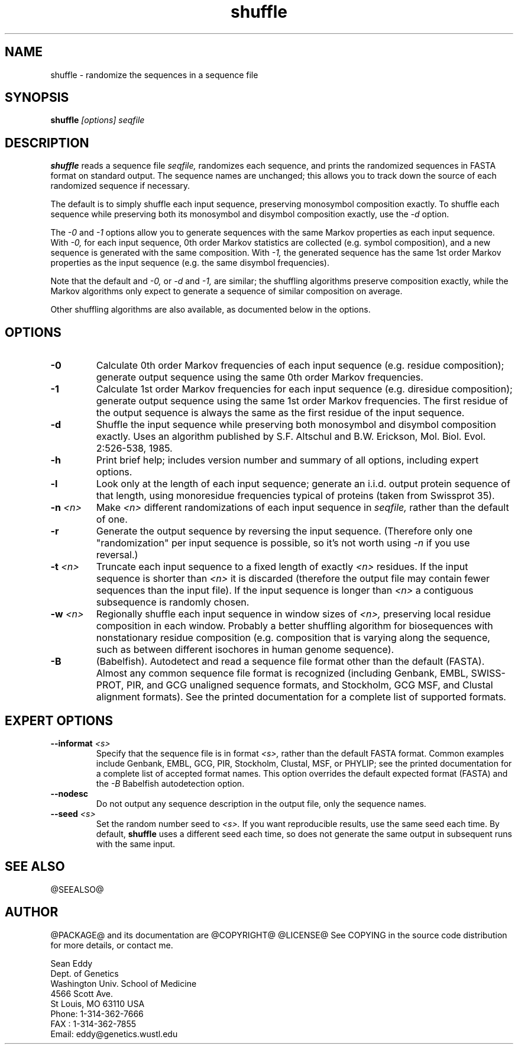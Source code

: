 .TH "shuffle" 1 "@RELEASEDATE@" "@PACKAGE@ @RELEASE@" "@PACKAGE@ Manual"

.SH NAME
.TP 
shuffle - randomize the sequences in a sequence file

.SH SYNOPSIS
.B shuffle
.I [options]
.I seqfile

.SH DESCRIPTION

.B shuffle
reads a sequence file
.I seqfile,
randomizes each sequence, and prints the randomized sequences
in FASTA format on standard output. The sequence names
are unchanged; this allows you to track down the source
of each randomized sequence if necessary.

.pp
The default is to simply shuffle each input sequence, preserving
monosymbol composition exactly. To shuffle
each sequence while preserving both its monosymbol and disymbol
composition exactly, use the
.I -d 
option.

.pp
The
.I -0
and 
.I -1
options allow you to generate sequences with the same
Markov properties as each input sequence. With
.I -0,
for each input sequence, 0th order Markov statistics
are collected (e.g. symbol composition), and a new
sequence is generated with the same composition.
With 
.I -1, 
the generated sequence has the same 1st order 
Markov properties as the input sequence (e.g.
the same disymbol frequencies). 

.pp
Note that the default and
.I -0,
or 
.I -d
and 
.I -1,
are similar; the shuffling algorithms preserve
composition exactly, while the Markov algorithms
only expect to generate a sequence of similar
composition on average.

.pp
Other shuffling algorithms are also available,
as documented below in the options.

.SH OPTIONS

.TP
.B -0
Calculate 0th order Markov frequencies of each input sequence
(e.g. residue composition); generate output sequence 
using the same 0th order Markov frequencies.

.TP
.B -1
Calculate 1st order Markov frequencies for each input
sequence (e.g. diresidue composition); generate output
sequence using the same 1st order Markov frequencies.
The first residue of the output sequence is always
the same as the first residue of the input sequence.

.TP
.B -d
Shuffle the input sequence while preserving both
monosymbol and disymbol composition exactly. Uses
an algorithm published by  S.F. Altschul and B.W. Erickson,
Mol. Biol. Evol. 2:526-538, 1985. 

.TP
.B -h
Print brief help; includes version number and summary of
all options, including expert options.

.TP
.B -l
Look only at the length of each input sequence; generate
an i.i.d. output protein sequence of that length,
using monoresidue frequencies typical of proteins
(taken from Swissprot 35).

.TP
.BI -n " <n>"
Make 
.I <n>
different randomizations of each input sequence in
.I seqfile, 
rather than the default of one.

.TP
.B -r
Generate the output sequence by reversing the
input sequence. (Therefore only one "randomization"
per input sequence is possible, so it's
not worth using 
.I -n
if you use reversal.)

.TP
.BI -t " <n>"
Truncate each input sequence to a fixed length of exactly
.I <n>
residues. If the input sequence is shorter than
.I <n>
it is discarded (therefore the output file may contain
fewer sequences than the input file). 
If the input sequence is longer than 
.I <n>
a contiguous subsequence is randomly chosen.

.TP
.BI -w " <n>"
Regionally shuffle each input sequence in window sizes of
.I <n>,
preserving local residue composition in each window.
Probably a better shuffling algorithm for biosequences
with nonstationary residue composition (e.g. composition
that is varying along the sequence, such as between
different isochores in human genome sequence).

.TP
.B -B
(Babelfish). Autodetect and read a sequence file format other than the
default (FASTA). Almost any common sequence file format is recognized
(including Genbank, EMBL, SWISS-PROT, PIR, and GCG unaligned sequence
formats, and Stockholm, GCG MSF, and Clustal alignment formats). See
the printed documentation for a complete list of supported formats.

.SH EXPERT OPTIONS

.TP
.BI --informat " <s>"
Specify that the sequence file is in format 
.I <s>,
rather than the default FASTA format.
Common examples include Genbank, EMBL, GCG, 
PIR, Stockholm, Clustal, MSF, or PHYLIP; 
see the printed documentation for a complete list
of accepted format names.
This option overrides the default expected format (FASTA)
and the 
.I -B
Babelfish autodetection option.

.TP
.B --nodesc
Do not output any sequence description in the output file,
only the sequence names.

.TP
.BI --seed " <s>"
Set the random number seed to 
.I <s>.
If you want reproducible results, use the same seed each time.
By default, 
.B shuffle 
uses a different seed each time, so does not generate
the same output in subsequent runs with the same input. 

.SH SEE ALSO

.PP
@SEEALSO@

.SH AUTHOR

@PACKAGE@ and its documentation are @COPYRIGHT@
@LICENSE@
See COPYING in the source code distribution for more details, or contact me.

.nf
Sean Eddy
Dept. of Genetics
Washington Univ. School of Medicine
4566 Scott Ave.
St Louis, MO 63110 USA
Phone: 1-314-362-7666
FAX  : 1-314-362-7855
Email: eddy@genetics.wustl.edu
.fi



